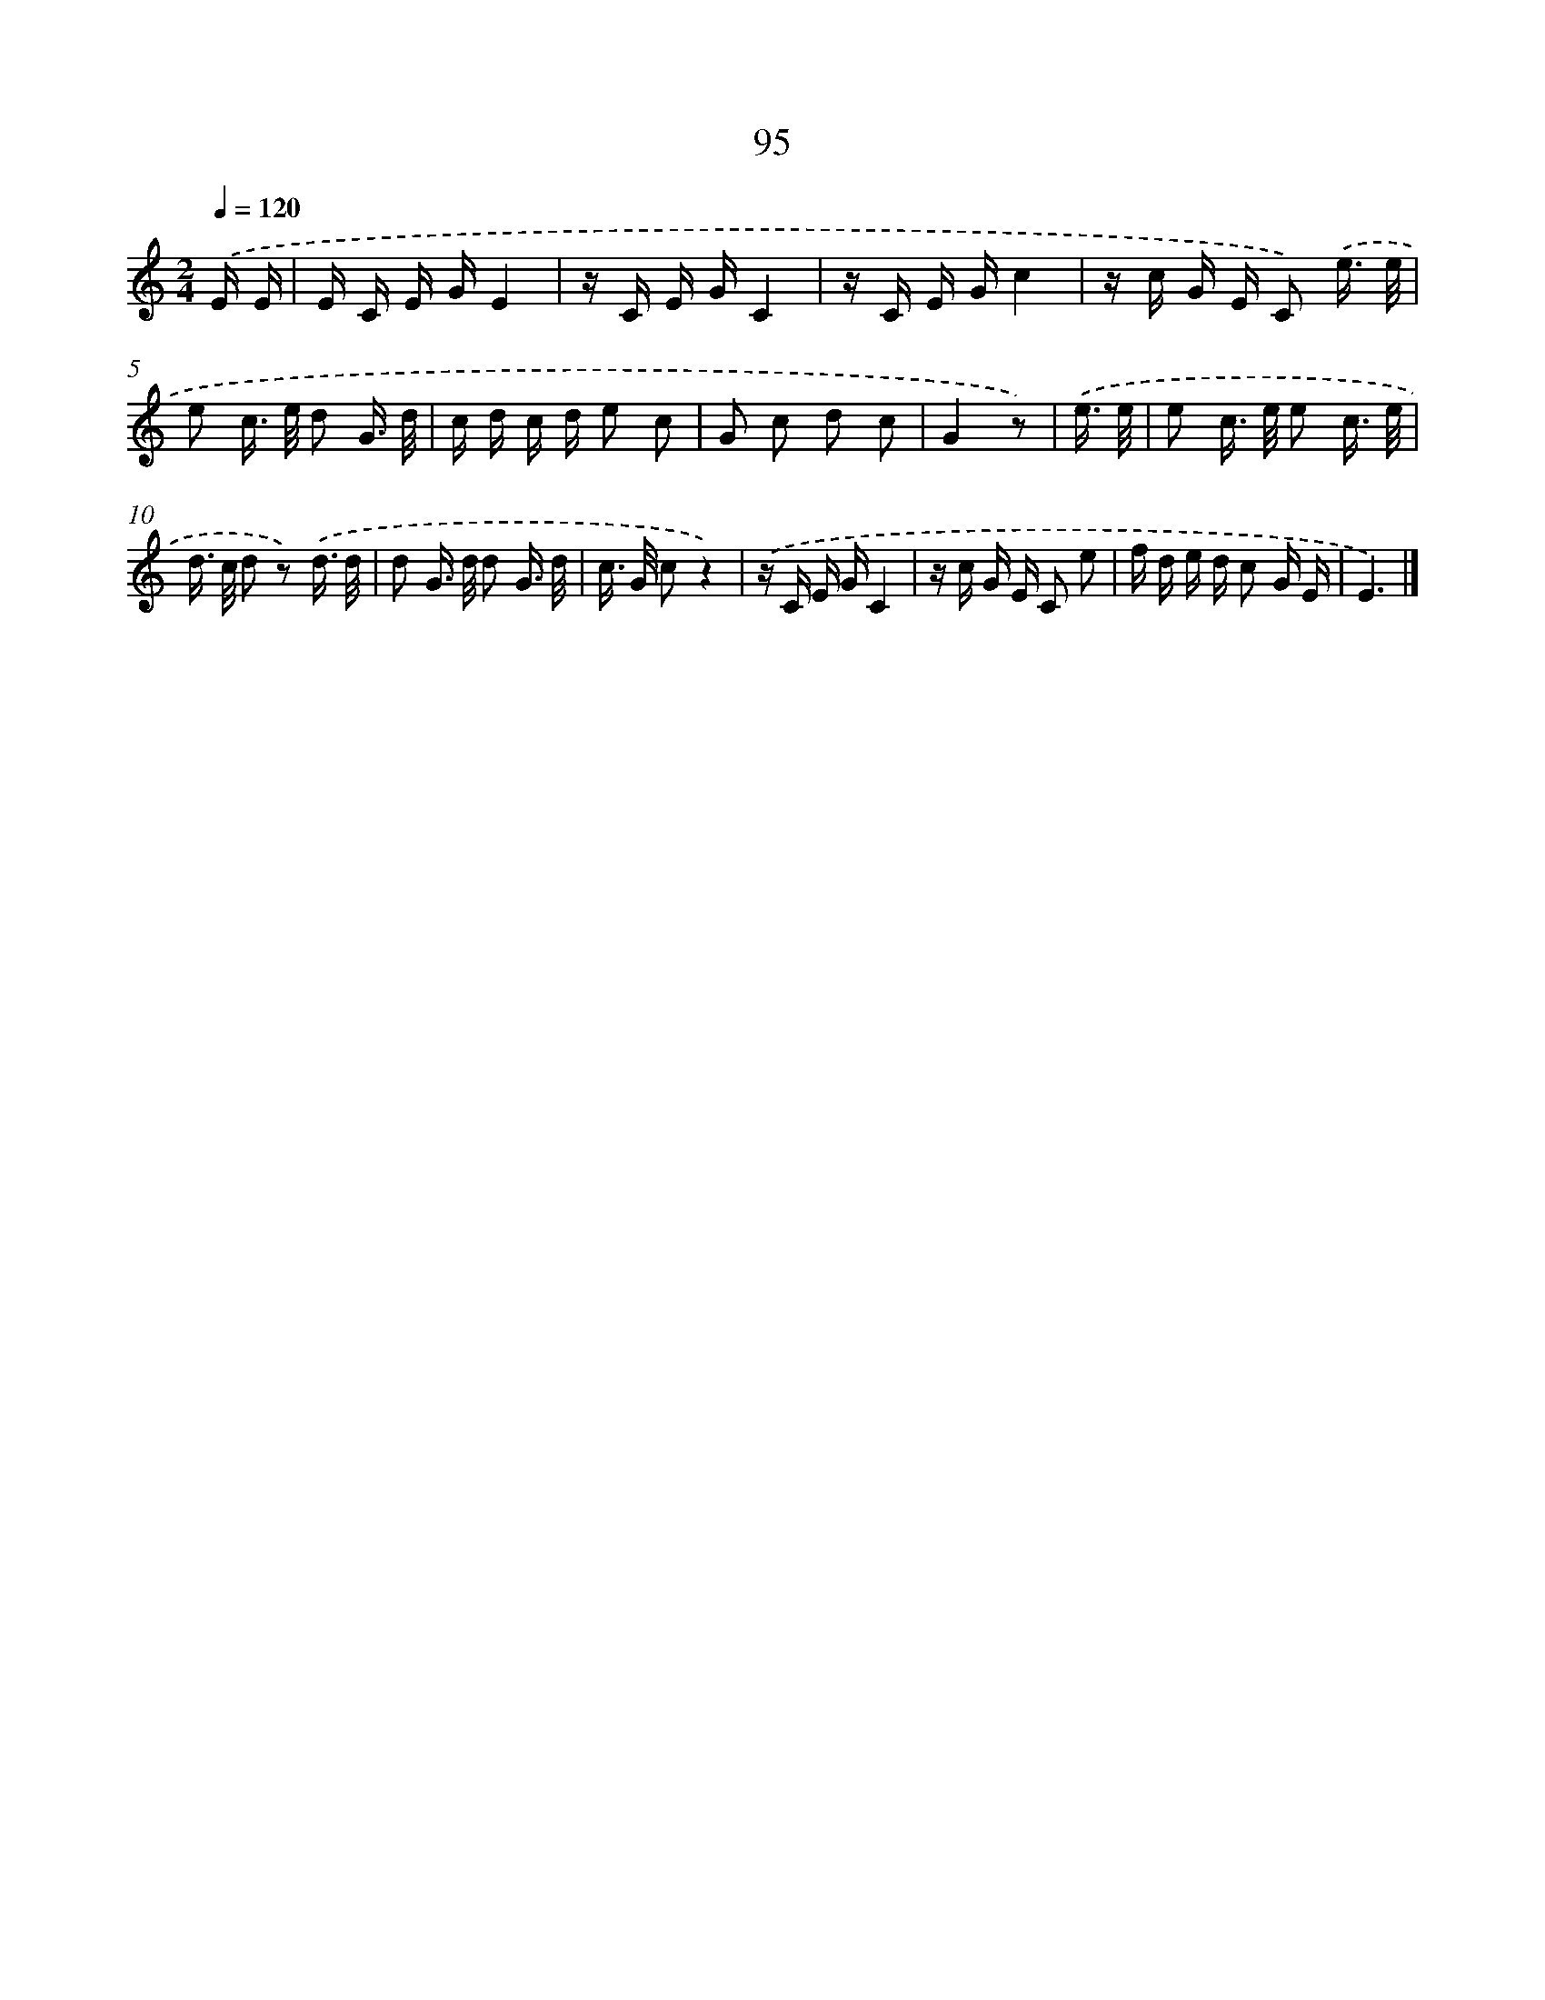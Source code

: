 X: 12769
T: 95
%%abc-version 2.0
%%abcx-abcm2ps-target-version 5.9.1 (29 Sep 2008)
%%abc-creator hum2abc beta
%%abcx-conversion-date 2018/11/01 14:37:28
%%humdrum-veritas 1632628900
%%humdrum-veritas-data 3482015455
%%continueall 1
%%barnumbers 0
L: 1/16
M: 2/4
Q: 1/4=120
K: C clef=treble
.('E E [I:setbarnb 1]|
E C E GE4 |
z C E GC4 |
z C E Gc4 |
z c G E C2) .('e3/ e/ |
e2 c> e d2 G3/ d/ |
c d c d e2 c2 |
G2 c2 d2 c2 |
G4z2) |
.('e3/ e/ [I:setbarnb 9]|
e2 c> e e2 c3/ e/ |
d> c d2 z2) .('d3/ d/ |
d2 G> d d2 G3/ d/ |
c> G c2z4) |
.('z C E GC4 |
z c G E C2 e2 |
f d e d c2 G E |
E6) |]
